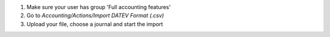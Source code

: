 #. Make sure your user has group 'Full accounting features'
#. Go to `Accounting/Actions/Import DATEV Format (.csv)`
#. Upload your file, choose a journal and start the import
